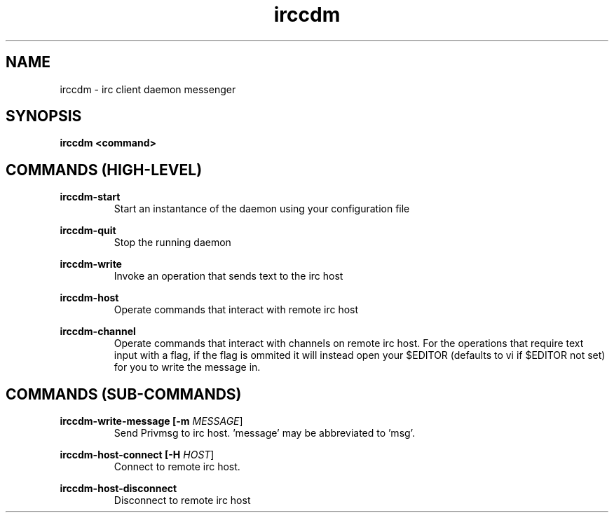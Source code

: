 .TH irccdm 1 "2016-04-19" "version 1.0"
.SH NAME
irccdm - irc client daemon messenger

.SH SYNOPSIS
.B irccdm <command>

.SH COMMANDS (HIGH-LEVEL)

.B irccdm-start
.RS 
Start an instantance of the daemon using your configuration file
.RE
.PP

.B irccdm-quit
.RS 
Stop the running daemon
.RE
.PP

.B irccdm-write
.RS 
Invoke an operation that sends text to the irc host
.RE
.PP
.B irccdm-host
.RS 
Operate commands that interact with remote irc host
.RE
.PP

.B irccdm-channel
.RS 
Operate commands that interact with channels on remote irc host. For the operations that require text input with a flag, if the flag is ommited it will instead open your $EDITOR (defaults to vi if $EDITOR not set) for you to write the message in.
.RE
.PP

.SH COMMANDS (SUB-COMMANDS)
.B irccdm-write-message [\-m \fIMESSAGE\fR]
.RS 
Send Privmsg to irc host. 'message' may be abbreviated to 'msg'.
.RE
.PP

.B irccdm-host-connect [\-H \fIHOST\fR]
.RS 
Connect to remote irc host.
.RE
.PP

.B irccdm-host-disconnect
.RS 
Disconnect to remote irc host
.RE
.PP
